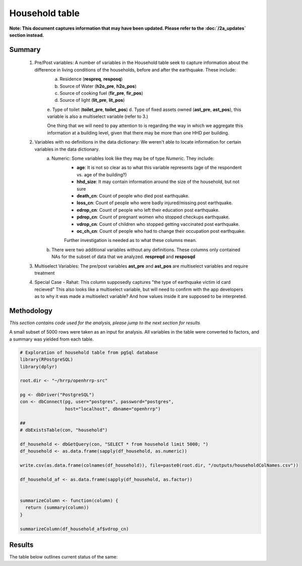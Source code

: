 Household table
===============

**Note: This document captures information that may have been updated. Please refer to the :doc:`/2a_updates` section instead.**

Summary
-------

	1. Pre/Post variables: A number of variables in the Household table seek to capture information about the difference in living conditions of the households, before and after the earthquake. These include:
		a. Residence (**respreq**, **resposq**)
		b. Source of Water (**h2o_pre**, **h2o_pos**)
		c. Source of cooking fuel (**fir_pre**, **fir_pos**)
		d. Source of light (**lit_pre**, **lit_pos**)
		e. Type of toilet (**toilet_pre**, **toilet_pos**)
		d. Type of fixed assets owned (**ast_pre**, **ast_pos**), this variable is also a multiselect variable (refer to 3.)

 		One thing that we will need to pay attention to is regarding the way in which we aggregate this information at a building level, given that there may be more than one HHD per building.

	2. Variables with no definitions in the data dictionary: We weren't able to locate information for certain variables in the data dictionary.
		a. Numeric: Some variables look like they may be of type *Numeric*. They include:
			* **age**: It is not so clear as to what this variable represents (age of the respondent vs. age of the building?)
			* **hhd_size**: It may contain information around the size of the household, but not sure
			* **death_cn**:   Count of people who died post earthquake.
			* **loss_cn**:   Count of people who were badly injured/missing post earthquake.
			* **edrop_cn**:   Count of people who left their education post earthquake.
			* **pdrop_cn**:   Count of pregnant women who stopped checkups earthquake.
			* **vdrop_cn**:   Count of  children who stopped getting vaccinated post earthquake.
			* **oc_ch_cn**:   Count of  people who had to change their occupation post earthquake.

			Further investigation is needed as to what these columns mean.

		b. There were two additional variables without any definitions. These columns only contained NAs for the subset of data that we analyzed. **respreqd** and **resposqd**

	3. Multiselect Variables: The pre/post variables **ast_pre** and **ast_pos** are multiselect variables and require treatment

	4. Special Case - Rahat: This column supposedly captures "the type of earthquake victim id card recieved" This also looks like a multiselect variable, but will need to confirm with the app developers as to why it was made a multiselect variable? And how values inside it are supposed to be interpreted.


Methodology
-----------

*This section contains code used for the analysis, please jump to the next section for results*

A small subset of 5000 rows were taken as an input for analysis. All variables in the table were converted to factors, and a summary was yielded from each table.

.. code-block:: r

	# Exploration of household table from pgSql database
	library(RPostgreSQL)
	library(dplyr)

	root.dir <- "~/hrrp/openhrrp-src"

	pg <- dbDriver("PostgreSQL")
	con <- dbConnect(pg, user="postgres", password="postgres",
	                 host="localhost", dbname="openhrrp")

	##
	# dbExistsTable(con, "household")

	df_household <- dbGetQuery(con, "SELECT * from household limit 5000; ")
	df_household <- as.data.frame(sapply(df_household, as.numeric))

	write.csv(as.data.frame(colnames(df_household)), file=paste0(root.dir, "/outputs/householdColNames.csv"))

	df_household_af <- as.data.frame(sapply(df_household, as.factor))


	summarizeColumn <- function(column) {
	  return (summary(column))
	}

	summarizeColumn(df_household_af$vdrop_cn)



Results
-------

The table below outlines current status of the same:

.. csv-table::
   :file: _data/data_recon_hhd/householdColNames_wStatus_231017.csv
